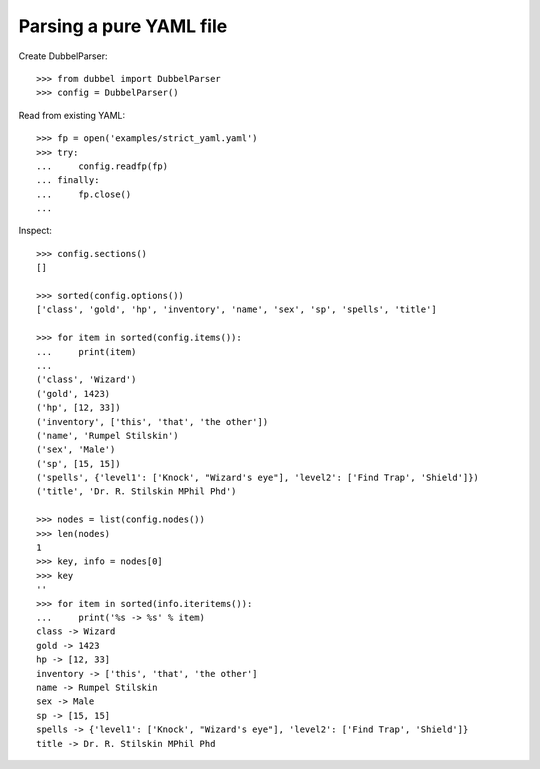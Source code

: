 
Parsing a pure YAML file
========================

Create DubbelParser::

    >>> from dubbel import DubbelParser
    >>> config = DubbelParser()

Read from existing YAML::

    >>> fp = open('examples/strict_yaml.yaml')
    >>> try:
    ...     config.readfp(fp)
    ... finally:
    ...     fp.close()
    ...

Inspect::

    >>> config.sections()
    []

    >>> sorted(config.options())
    ['class', 'gold', 'hp', 'inventory', 'name', 'sex', 'sp', 'spells', 'title']

    >>> for item in sorted(config.items()):
    ...     print(item)
    ...
    ('class', 'Wizard')
    ('gold', 1423)
    ('hp', [12, 33])
    ('inventory', ['this', 'that', 'the other'])
    ('name', 'Rumpel Stilskin')
    ('sex', 'Male')
    ('sp', [15, 15])
    ('spells', {'level1': ['Knock', "Wizard's eye"], 'level2': ['Find Trap', 'Shield']})
    ('title', 'Dr. R. Stilskin MPhil Phd')

    >>> nodes = list(config.nodes())
    >>> len(nodes)
    1
    >>> key, info = nodes[0]
    >>> key
    ''
    >>> for item in sorted(info.iteritems()):
    ...     print('%s -> %s' % item)
    class -> Wizard
    gold -> 1423
    hp -> [12, 33]
    inventory -> ['this', 'that', 'the other']
    name -> Rumpel Stilskin
    sex -> Male
    sp -> [15, 15]
    spells -> {'level1': ['Knock', "Wizard's eye"], 'level2': ['Find Trap', 'Shield']}
    title -> Dr. R. Stilskin MPhil Phd


